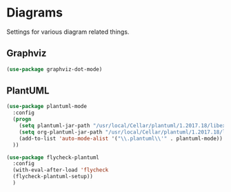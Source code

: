 * Diagrams
  Settings for various diagram related things.

** Graphviz
   #+begin_src emacs-lisp :tangle yes
   (use-package graphviz-dot-mode)
   #+end_src

** PlantUML
   #+begin_src emacs-lisp :tangle yes
     (use-package plantuml-mode
       :config
       (progn
         (setq plantuml-jar-path "/usr/local/Cellar/plantuml/1.2017.18/libexec/plantuml.jar")
         (setq org-plantuml-jar-path "/usr/local/Cellar/plantuml/1.2017.18/libexec/plantuml.jar")
         (add-to-list 'auto-mode-alist '("\\.plantuml\\'" . plantuml-mode))
       ))

     (use-package flycheck-plantuml
       :config
       (with-eval-after-load 'flycheck
       (flycheck-plantuml-setup))
       )

   #+end_src
